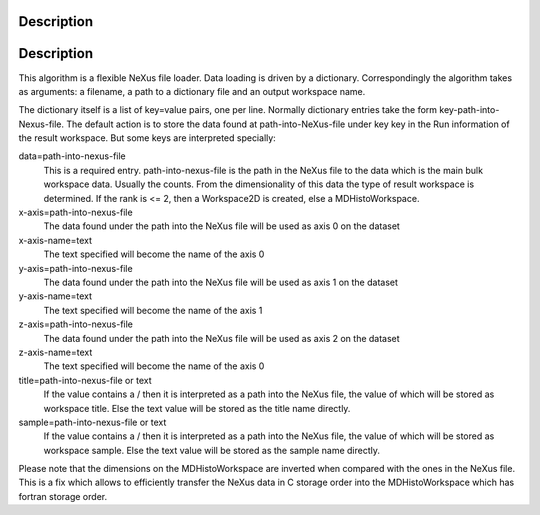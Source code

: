 .. algorithm::

.. summary::

.. alias::

.. properties::

Description
-----------

Description
-----------

This algorithm is a flexible NeXus file loader. Data loading is driven
by a dictionary. Correspondingly the algorithm takes as arguments: a
filename, a path to a dictionary file and an output workspace name.

The dictionary itself is a list of key=value pairs, one per line.
Normally dictionary entries take the form key-path-into-Nexus-file. The
default action is to store the data found at path-into-NeXus-file under
key key in the Run information of the result workspace. But some keys
are interpreted specially:

data=path-into-nexus-file
    This is a required entry. path-into-nexus-file is the path in the
    NeXus file to the data which is the main bulk workspace data.
    Usually the counts. From the dimensionality of this data the type of
    result workspace is determined. If the rank is <= 2, then a
    Workspace2D is created, else a MDHistoWorkspace.
x-axis=path-into-nexus-file
    The data found under the path into the NeXus file will be used as
    axis 0 on the dataset
x-axis-name=text
    The text specified will become the name of the axis 0
y-axis=path-into-nexus-file
    The data found under the path into the NeXus file will be used as
    axis 1 on the dataset
y-axis-name=text
    The text specified will become the name of the axis 1
z-axis=path-into-nexus-file
    The data found under the path into the NeXus file will be used as
    axis 2 on the dataset
z-axis-name=text
    The text specified will become the name of the axis 0
title=path-into-nexus-file or text
    If the value contains a / then it is interpreted as a path into the
    NeXus file, the value of which will be stored as workspace title.
    Else the text value will be stored as the title name directly.
sample=path-into-nexus-file or text
    If the value contains a / then it is interpreted as a path into the
    NeXus file, the value of which will be stored as workspace sample.
    Else the text value will be stored as the sample name directly.

Please note that the dimensions on the MDHistoWorkspace are inverted
when compared with the ones in the NeXus file. This is a fix which
allows to efficiently transfer the NeXus data in C storage order into
the MDHistoWorkspace which has fortran storage order.

.. algm_categories::
